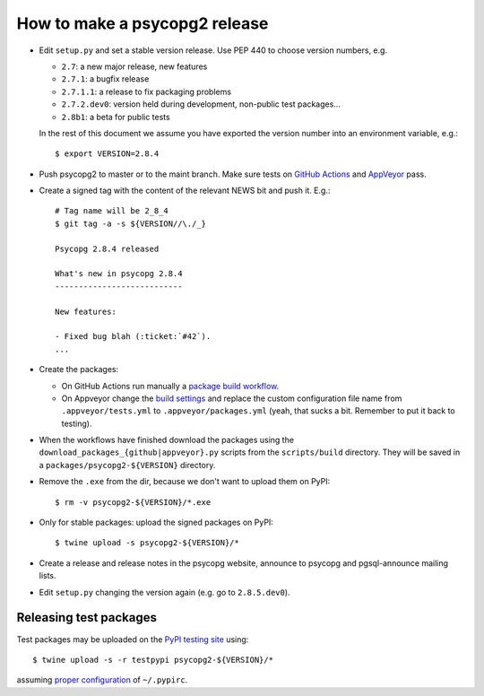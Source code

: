 How to make a psycopg2 release
==============================

- Edit ``setup.py`` and set a stable version release. Use PEP 440 to choose
  version numbers, e.g.

  - ``2.7``: a new major release, new features
  - ``2.7.1``: a bugfix release
  - ``2.7.1.1``: a release to fix packaging problems
  - ``2.7.2.dev0``: version held during development, non-public test packages...
  - ``2.8b1``: a beta for public tests

  In the rest of this document we assume you have exported the version number
  into an environment variable, e.g.::

    $ export VERSION=2.8.4

- Push psycopg2 to master or to the maint branch. Make sure tests on `GitHub
  Actions`__ and AppVeyor__ pass.

.. __: https://github.com/psycopg/psycopg2/actions/workflows/tests.yml
.. __: https://ci.appveyor.com/project/psycopg/psycopg2

- Create a signed tag with the content of the relevant NEWS bit and push it.
  E.g.::

    # Tag name will be 2_8_4
    $ git tag -a -s ${VERSION//\./_}

    Psycopg 2.8.4 released

    What's new in psycopg 2.8.4
    ---------------------------

    New features:

    - Fixed bug blah (:ticket:`#42`).
    ...

- Create the packages:

  - On GitHub Actions run manually a `package build workflow`__.

  - On Appveyor change the `build settings`__ and replace the custom
    configuration file name from ``.appveyor/tests.yml`` to
    ``.appveyor/packages.yml`` (yeah, that sucks a bit. Remember to put it
    back to testing).

.. __: https://github.com/psycopg/psycopg2/actions/workflows/packages.yml
.. __: https://ci.appveyor.com/project/psycopg/psycopg2/settings

- When the workflows have finished download the packages using the
  ``download_packages_{github|appveyor}.py`` scripts from the
  ``scripts/build`` directory. They will be saved in a
  ``packages/psycopg2-${VERSION}`` directory.

- Remove the ``.exe`` from the dir, because we don't want to upload them on
  PyPI::

    $ rm -v psycopg2-${VERSION}/*.exe

- Only for stable packages: upload the signed packages on PyPI::

    $ twine upload -s psycopg2-${VERSION}/*

- Create a release and release notes in the psycopg website, announce to
  psycopg and pgsql-announce mailing lists.

- Edit ``setup.py`` changing the version again (e.g. go to ``2.8.5.dev0``).


Releasing test packages
-----------------------

Test packages may be uploaded on the `PyPI testing site`__ using::

    $ twine upload -s -r testpypi psycopg2-${VERSION}/*

assuming `proper configuration`__ of ``~/.pypirc``.

.. __: https://test.pypi.org/project/psycopg2/
.. __: https://wiki.python.org/moin/TestPyPI
